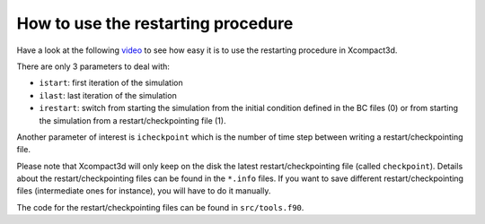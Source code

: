 How to use the restarting procedure
===================================

Have a look at the following `video <https://youtu.be/O2C9PlfvWko>`_ to see how easy it is to use the restarting procedure in Xcompact3d. 

There are only 3 parameters to deal with:

* ``istart``: first iteration of the simulation

* ``ilast``: last iteration of the simulation

* ``irestart``: switch from starting the simulation from the initial condition defined in the BC files (0) or from starting the simulation from a restart/checkpointing file (1).

Another parameter of interest is ``icheckpoint`` which is the number of time step between writing a restart/checkpointing file.

Please note that Xcompact3d will only keep on the disk the latest restart/checkpointing file (called ``checkpoint``). Details about the restart/checkpointing files can be found in the ``*.info`` files. If you want to save different  restart/checkpointing files (intermediate ones for instance), you will have to do it manually.

The code for the restart/checkpointing files can be found in ``src/tools.f90``.
